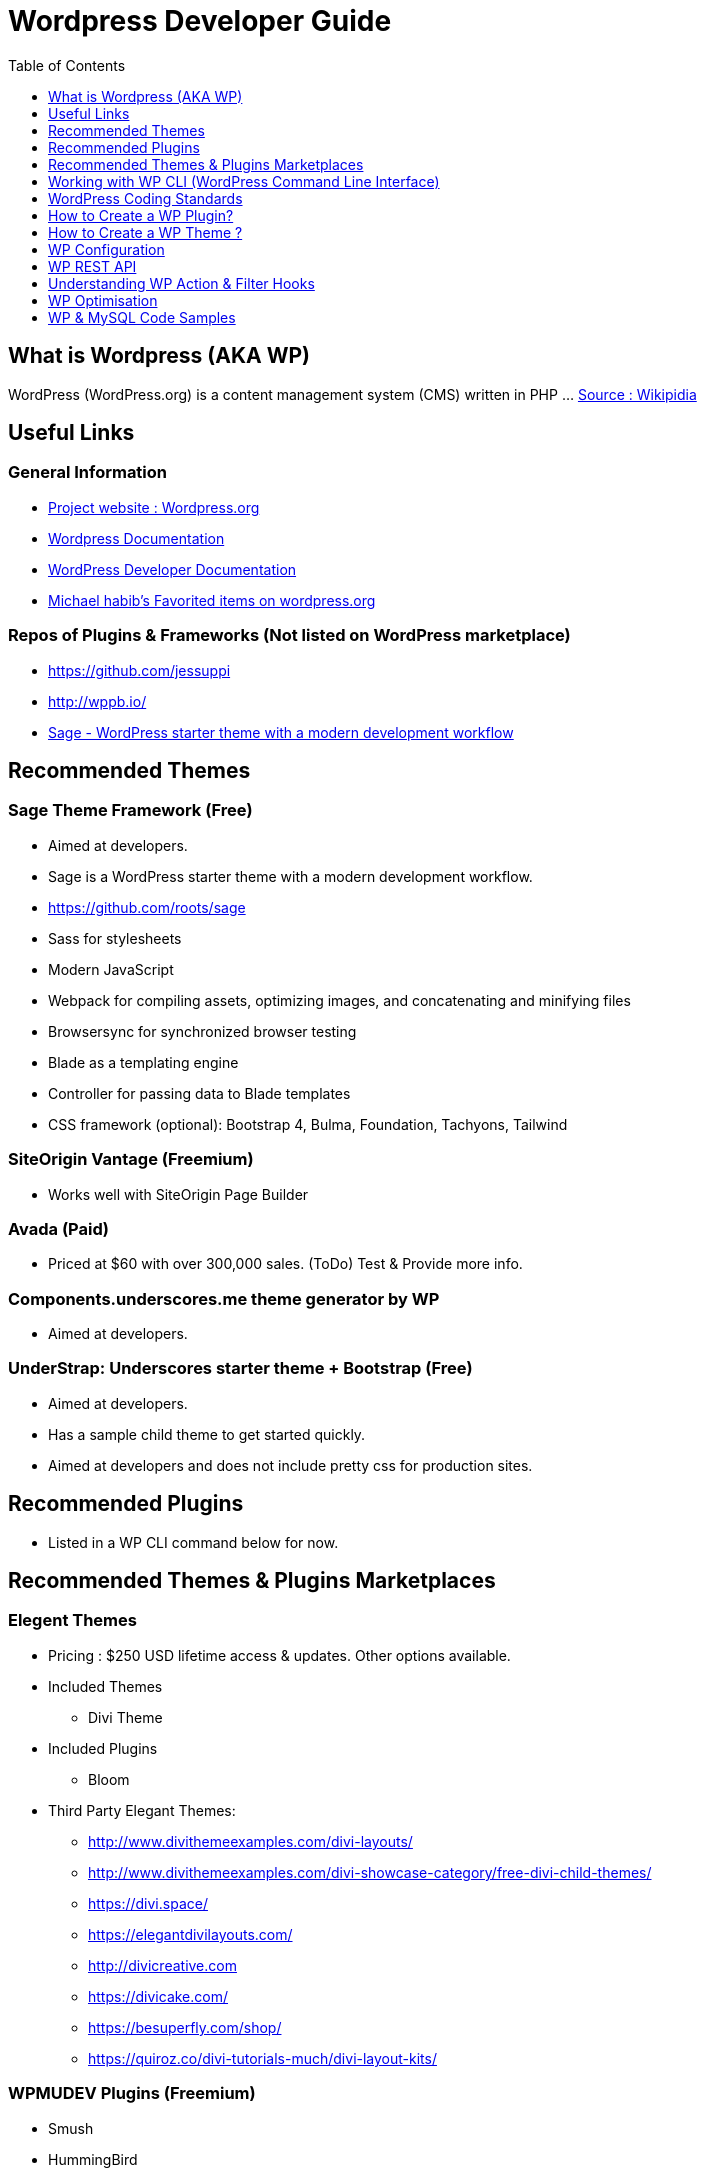 = Wordpress Developer Guide
:toc:
:toclevels: 1

== What is Wordpress (AKA WP)
WordPress (WordPress.org) is a content management system (CMS) written in PHP ...  https://en.wikipedia.org/wiki/WordPress[Source : Wikipidia]


== Useful Links
=== General Information
- https://wordpress.org/[Project website : Wordpress.org] 
- https://wordpress.org/support/[Wordpress Documentation]
- https://developer.wordpress.org/[WordPress Developer Documentation]
- https://profiles.wordpress.org/michaelhabib16#content-favorites[Michael habib's Favorited items on wordpress.org]

=== Repos of Plugins & Frameworks (Not listed on WordPress marketplace)
- https://github.com/jessuppi
- http://wppb.io/
- https://roots.io/sage/[Sage - WordPress starter theme with a modern development workflow]


== Recommended Themes

=== Sage Theme Framework (Free)
- Aimed at developers.
- Sage is a WordPress starter theme with a modern development workflow.
- https://github.com/roots/sage
- Sass for stylesheets
- Modern JavaScript
- Webpack for compiling assets, optimizing images, and concatenating and minifying files
- Browsersync for synchronized browser testing
- Blade as a templating engine
- Controller for passing data to Blade templates
- CSS framework (optional): Bootstrap 4, Bulma, Foundation, Tachyons, Tailwind

=== SiteOrigin Vantage (Freemium)
- Works well with SiteOrigin Page Builder

=== Avada (Paid)
- Priced at $60 with over 300,000 sales. (ToDo) Test & Provide more info.

=== Components.underscores.me theme generator by WP
- Aimed at developers.

=== UnderStrap: Underscores starter theme + Bootstrap (Free)
- Aimed at developers.
- Has a sample child theme to get started quickly.
- Aimed at developers and does not include pretty css for production sites.


== Recommended Plugins
- Listed in a WP CLI command below for now.

== Recommended Themes & Plugins Marketplaces

=== Elegent Themes
- Pricing : $250 USD lifetime access & updates. Other options available.
- Included Themes
** Divi Theme
- Included Plugins
** Bloom
- Third Party Elegant Themes:
** http://www.divithemeexamples.com/divi-layouts/
** http://www.divithemeexamples.com/divi-showcase-category/free-divi-child-themes/
** https://divi.space/
** https://elegantdivilayouts.com/
** http://divicreative.com
** https://divicake.com/
** https://besuperfly.com/shop/
** https://quiroz.co/divi-tutorials-much/divi-layout-kits/

=== WPMUDEV Plugins (Freemium)
- Smush
- HummingBird
- Defender

=== https://themefuse.com (premium)
- Pricing: $250 life time access & updates. Other options available.


== Working with WP CLI (WordPress Command Line Interface)

=== Setting File permission
The recommended file permissions are  `755` for folders & `644` for files.

To correct WordPress file permission, you can run the following commands in the terminal at the root level of the project (Usually `public_html/`)
----
find . -type d -exec chmod 755 {} +
find . -type f -exec chmod 644 {} +
----

=== WP CLI Commands
https://developer.wordpress.org/cli/commands/

.Download WP using WP CLI
----
wp core download
----

.Install recommended plugins using WP CLI
----
wp plugin install \
classic-editor \
shortcodes-ultimate \
worker \
duplicate-post \
easy-wp-smtp \
contact-form-7 \
flamingo \
simple-image-sizes \
wordpress-seo \
updraftplus \
duplicator \
wp-force-login

wp plugin install \
wp-smushit \
hummingbird-performance \
defender-security \
smartcrawl-seo

wp plugin install \
user-role-editor \
query-monitor

wp plugin install \
woocommerce

# Alternitaves
wp plugin install custom-sidebars
wp plugin install cc-child-pages
wp plugin install imagemagick-engine
wp plugin install post-smtp
wp plugin install w3-total-cache

----

.Generate pages using WP CLI
----
wp post create --post_type=page --post_status="publish" --post_title="Home"
wp post create --post_type=page --post_status="publish" --post_title="About"
wp post create --post_type=page --post_status="publish" --post_title="Contact"
wp post create --post_type=page --post_status="publish" --post_title="Services"
wp post create --post_type=page --post_status="publish" --post_title="Terms & Conditions"
wp post create --post_type=page --post_status="publish" --post_title="Privacy Policy"

----

.Create menus using WP CLI
----
wp menu create "Primary Menu"
wp menu location assign primary-menu primary
wp menu create "Secondary Menu"
wp menu create "Sidebar Menu"
wp menu create "Footer Menu"

----



== WordPress Coding Standards
Moved to `programming/conventions/` folder.


== How to Create a WP Plugin?
=== Sample Plugin
- Create a file under WP root `/wp-content/plugins/my-plugin-name/my-plugin-name.php`
- Add then modify the following code as needed
+
[source,php]
----
<?php

/**
 * Plugin Name: MyPluginName
 * Plugin URI: mypluginname.com
 * Description: myplugindescription
 * Version: 0.1.0
 * Author: My Name
 * Author URI: https://mywebsite.com
 * */

// Function containing my code
function my_plugin_name__function_name(){

}

add_action('plugins_loaded', 'my_plugin_name__function_name');

----

== How to Create a WP Theme ?
=== Useful Links
- https://codex.wordpress.org/Theme_Development 
- https://codex.wordpress.org/Site_Design_and_Layout 
- https://codex.wordpress.org/Child_Themes


== WP Configuration

=== Sample `wp-config.php`

Note: Configs below used in test environment, it's highly recommended you change them as needed for live websites.
[source,php]
----
// Load test environment config based on requested domain, else load SAFE live site config
if (
	key_exists('HTTP_HOST', $_SERVER) &&
   (($_SERVER['HTTP_HOST'] == "testing-domain.example.com.com") ||
	!($_SERVER['SERVER_ADDR']))
) {
define('WP_SITEURL', 'https://example.com');
define('WP_HOME', WP_SITEURL);
define('WP_DEBUG', true);
define('WP_DEBUG_DISPLAY', true);
define('WP_DEBUG_LOG', true);
define('WP_DISABLE_FATAL_ERROR_HANDLER', false);
define('SCRIPT_DEBUG', true);
define('DISALLOW_FILE_EDIT', false);
define('DISALLOW_FILE_MODS', false);
ini_set('display_errors', 1);

}else{
// Load SAFE live site config .
}
----

=== Control WP Updates Notifications

Add the following code to your *theme or plugin* to disable successful update notifications.
[source,php]
----
add_filter( 'auto_core_update_send_email', 'wpb_stop_auto_update_emails', 10, 4 );

function wpb_stop_update_emails( $send, $type, $core_update, $result ) {
if ( ! empty( $type ) && $type == 'success' ) {
return false;
}
return true;
}


----
=== WP Settings
- Enable Pretty URL
- Disable comments or at least limit them to loggin users till anti spam measures are taken.

== WP REST API
=== Links
- https://developer.wordpress.org/rest-api
- https://developer.wordpress.org/rest-api/reference/posts/
- Custom Routes: https://developer.wordpress.org/reference/functions/register_rest_route/

=== Code Samples
----
example.com/wp-json/wp/v2/posts?per_page=3&orderby=date&order=desc&status=publish
----

== Understanding WP Action & Filter Hooks 
=== Useful Links
https://adambrown.info/p/wp_hooks/hook
https://codex.wordpress.org/Plugin_API/Action_Reference

=== Commonly used action hooks.
----
muplugins_loaded
plugin_loaded`
init
wp_loaded                          
wp
----

=== Commonly used filter hooks.
----


----

 
== WP Optimisation
- Use PHP 7.2 with Opcache
- GZip
- Convert images to .webp
- Image lazy loading
- Long term file cache by adding expiry headers.

 
== WP & MySQL Code Samples

=== Change WP Site URL
[source,mysql]
----

SET @search := 'https://oldurl.com';
SET @replace := 'https://newurl.com';

UPDATE wp_options SET option_value = replace(option_value, @search, @replace) WHERE option_name = 'home' OR option_name = 'siteurl';
UPDATE wp_posts SET guid = replace(guid, @search, @replace);
UPDATE wp_posts SET post_content = replace(post_content,@search, @replace);
UPDATE wp_postmeta SET meta_value = replace(meta_value,@search, @replace);

# ----

UPDATE wp_options SET option_value = replace(option_value, 'oldurl.com', 'newurl.com') WHERE option_name = 'home' OR option_name = 'siteurl';
UPDATE wp_posts SET guid = replace(guid, 'oldurl.com','newurl.com');
UPDATE wp_posts SET post_content = replace(post_content, 'oldurl.com', 'newurl.com');
UPDATE wp_postmeta SET meta_value = replace(meta_value,'oldurl.com','newurl.com');



----
 
